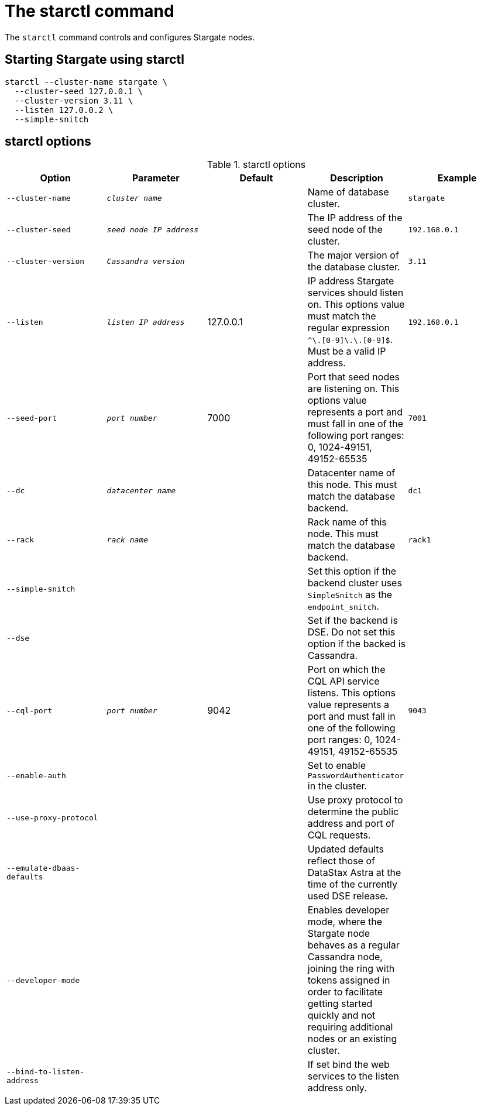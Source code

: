 = The starctl command

The `starctl` command controls and configures Stargate nodes.

== Starting Stargate using starctl

[source,bash]
----
starctl --cluster-name stargate \
  --cluster-seed 127.0.0.1 \
  --cluster-version 3.11 \
  --listen 127.0.0.2 \
  --simple-snitch
----

== starctl options

.starctl options
|===
| Option | Parameter | Default | Description | Example

| `--cluster-name`
| `_cluster name_`
|
| Name of database cluster.
| `stargate`

| `--cluster-seed`
| `_seed node IP address_`
|
| The IP address of the seed node of the cluster.
| `192.168.0.1`


| `--cluster-version`
| `_Cassandra version_`
|
| The major version of the database cluster.
| `3.11`

| `--listen`
| `_listen IP address_`
| 127.0.0.1
| IP address Stargate services should listen on. This options value must match the regular expression
`^[0-9]+\.[0-9]+\.[0-9]+\.[0-9]+$`. Must be a valid IP address.
| `192.168.0.1`

| `--seed-port`
| `_port number_`
| 7000
| Port that seed nodes are listening on. This options value represents a port and must fall in one of the following port ranges: 0, 1024-49151, 49152-65535
| `7001`

| `--dc`
| `_datacenter name_`
|
| Datacenter name of this node. This must match the database backend.
| `dc1`

| `--rack`
| `_rack name_`
|
| Rack name of this node. This must match the database backend.
| `rack1`

| `--simple-snitch`
|
|
| Set this option if the backend cluster uses `SimpleSnitch` as the `endpoint_snitch`.
|

| `--dse`
|
|
| Set if the backend is DSE. Do not set this option if the backed is Cassandra.
|

| `--cql-port`
| `_port number_`
| 9042
| Port on which the CQL API service listens. This options value represents a port and must fall in one of the following port ranges: 0, 1024-49151, 49152-65535
| `9043`

| `--enable-auth`
|
|
| Set to enable `PasswordAuthenticator` in the cluster.
|

| `--use-proxy-protocol`
|
|
| Use proxy protocol to determine the public address and port of CQL requests.
|

| `--emulate-dbaas-defaults`
|
|
| Updated defaults reflect those of DataStax Astra at the time of the currently used DSE release.
|

| `--developer-mode`
|
|
| Enables developer mode, where the Stargate node behaves as a regular Cassandra node, joining the ring with tokens assigned in order to facilitate getting started quickly and not requiring additional nodes or an existing cluster.
|

|`--bind-to-listen-address`
|
|
| If set bind the web services to the listen address only.
|
|===

